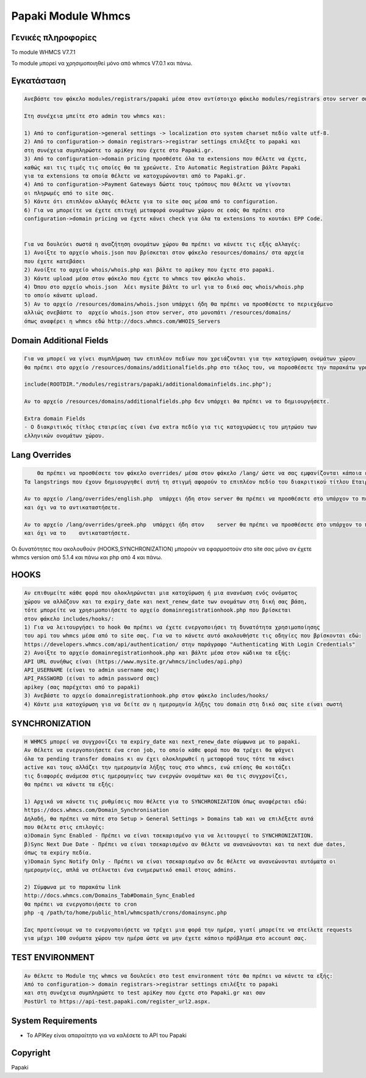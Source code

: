 Papaki Module Whmcs
===========================

Γενικές πληροφορίες
------------
Το module  WHMCS V7.7.1

To module μπορεί να χρησιμοποιηθεί μόνο από whmcs V7.0.1 και πάνω.
 

Εγκατάσταση
------------

.. code-block:: bash

    Ανεβάστε τον φάκελο modules/registrars/papaki μέσα στον αντίστοιχο φάκελο modules/registrars στον server σας

    Στη συνέχεια μπείτε στο admin του whmcs και:

    1) Από το configuration->general settings -> localization στο system charset πεδίο valte utf-8.
    2) Από το configuration-> domain registrars->registrar settings επιλέξτε το papaki και
    στη συνέχεια συμπληρώστε τo apiKey που έχετε στο Papaki.gr.
    3) Από το configuration->domain pricing προσθέστε όλα τα extensions που θέλετε να έχετε,
    καθώς και τις τιμές τις οποίες θα τα χρεώνετε. Στο Automatic Registration βάλτε Papaki
    για τα extensions τα οποία θέλετε να κατοχυρώνονται από το Papaki.gr.
    4) Από το configuration->Payment Gateways δώστε τους τρόπους που θέλετε να γίνονται
    οι πληρωμές από το site σας.
    5) Κάντε ότι επιπλέον αλλαγές θέλετε για το site σας μέσα από το configuration.
    6) Για να μπορείτε να έχετε επιτυχή μεταφορά ονομάτων χώρου σε εσάς θα πρέπει στο
    configuration->domain pricing να έχετε κάνει check για όλα τα extensions το κουτάκι EPP Code.
	
	
    Για να δουλεύει σωστά η αναζήτηση ονομάτων χώρου θα πρέπει να κάνετε τις εξής αλλαγές:
    1) Ανοίξτε το αρχείο whois.json που βρίσκεται στον φάκελο resources/domains/ στα αρχεία
    που έχετε κατεβάσει
    2) Ανοίξτε το αρχείο whois/whois.php και βάλτε το apikey που έχετε στο papaki.
    3) Κάντε upload μέσα στον φάκελο που έχετε το whmcs τον φάκελο whois.
    4) Όπου στο αρχείο whois.json  λέει mysite βάλτε το url για το δικό σας whois/whois.php
    το οποίο κάνατε upload.
    5) Αν το αρχείο /resources/domains/whois.json υπάρχει ήδη θα πρέπει να προσθέσετε το περιεχόμενο
    αλλιώς σνεβάστε το  αρχείο whois.json στον server, στο μονοπάτι /resources/domains/
    όπως αναφέρει η whmcs εδώ http://docs.whmcs.com/WHOIS_Servers



Domain Additional Fields
-----
.. code-block:: bash

    Για να μπορεί να γίνει συμπλήρωση των επιπλέον πεδίων που χρειάζονται για την κατοχύρωση ονομάτων χώρου
    θα πρέπει στο αρχείο /resources/domains/additionalfields.php στο τέλος του, να ποροσθέσετε την παρακάτω γραμμή αν δεν υπάρχει

    include(ROOTDIR."/modules/registrars/papaki/additionaldomainfields.inc.php");

    Αν το αρχείο /resources/domains/additionalfields.php δεν υπάρχει θα πρέπει να το δημιουργήσετε.

    Extra domain Fields
    - Ο διακριτικός τίτλος εταιρείας είναι ένα extra πεδίο για τις κατοχυρώσεις του μητρώου των
    ελληνικών ονομάτων χώρου.

Lang Overrides
-----
.. code-block:: bash

	Θα πρέπει να προσθέσετε τον φάκελο overrides/ μέσα στον φάκελο /lang/ ώστε να σας εμφανίζονται κάποια επιπλέον lnagstrings.
    Τα langstrings που έχουν δημιουργηθεί αυτή τη στιγμή αφορούν το επιπλέον πεδίο του διακριτικού τίτλου Εταιρείας.

    Αν το αρχείο /lang/overrides/english.php  υπάρχει ήδη στον server θα πρέπει να προσθέσετε στο υπάρχον το περιεχόμενο του αρχείου
    και όχι να το αντικαταστήσετε.

    Αν το αρχείο /lang/overrides/greek.php  υπάρχει ήδη στον    server θα πρέπει να προσθέσετε στο υπάρχον το περιεχόμενο του αρχείου
    και όχι να το    αντικαταστήσετε.

Οι δυνατότητες που ακολουθούν (HOOKS,SYΝCHRONIZATION) μπορούν να εφαρμοστούν στο site σας μόνο αν
έχετε whmcs version από 5.1.4 και πάνω και php από 4 και πάνω.

HOOKS
-----
.. code-block:: bash

	Αν επιθυμείτε κάθε φορά που ολοκληρώνεται μια κατοχύρωση ή μια ανανέωση ενός ονόματος
	χώρου να αλλάζουν και τα expiry_date και next_renew_date των ονομάτων στη δική σας βάση,
	τότε μπορείτε να χρησιμοποιήσετε το αρχείο domainregistrationhook.php που βρίσκεται 
	στον φάκελο includes/hooks/:
	1) Για να λειτουργήσει το hook θα πρέπει να έχετε ενεργοποιήσει τη δυνατότητα χρησιμοποίησης
	του api του whmcs μέσα από το site σας. Για να το κάνετε αυτό ακολουθήστε τις οδηγίες που βρίσκονται εδώ:
	https://developers.whmcs.com/api/authentication/ στην παράγραφο "Authenticating With Login Credentials"
	2) Ανοίξτε το αρχείο domainregistrationhook.php και βάλτε μέσα στον κώδικα τα εξής:
	API URL συνήθως είναι (https://www.mysite.gr/whmcs/includes/api.php)
	API_USERNAME (είναι το admin username σας)
	API_PASSWORD (είναι το admin password σας)
	apikey (σας παρέχεται από το papaki)
	3) Ανεβάστε το αρχείο domainregistrationhook.php στον φάκελο includes/hooks/
	4) Κάντε μια κατοχύρωση για να δείτε αν η ημερομηνία λήξης του domain στη δικό σας site είναι σωστή



SYNCHRONIZATION
---------------
.. code-block:: bash

	Η WHMCS μπορεί να συγχρονίζει τα expiry_date και next_renew_date σύμφωνα με το papaki.
	Αν θέλετε να ενεργοποιήσετε ένα cron job, το οποίο κάθε φορά που θα τρέχει θα ψάχνει 
	όλα τα pending transfer domains κι αν έχει ολοκληρωθεί η μεταφορά τους τότε τα κάνει 
	active και τους αλλάζει την ημερομηνία λήξης τους στο whmcs, ενώ επίσης θα κοιτάζει 
	τις διαφορές ανάμεσα στις ημερομηνίες των ενεργών ονομάτων και θα τις συγχρονίζει,
	θα πρέπει να κάνετε τα εξής:
	
	1) Αρχικά να κάνετε τις ρυθμίσεις που θέλετε για το SYNCHRONIZATION όπως αναφέρεται εδώ:
	https://docs.whmcs.com/Domain_Synchronisation
	Δηλαδή, θα πρέπει να πάτε στο Setup > General Settings > Domains tab και να επιλέξετε αυτά 
	που θέλετε στις επιλογές:
	α)Domain Sync Enabled - Πρέπει να είναι τσεκαρισμένο για να λειτουργεί το SYNCHRONIZATION.
	β)Sync Next Due Date - Πρέπει να είναι τσεκαρισμένο αν θέλετε να ανανεώνονται και τα next due dates, 
	όπως τα expiry πεδία.
	γ)Domain Sync Notify Only - Πρέπει να είναι τσεκαρισμένο αν δε θέλετε να ανανεώνονται αυτόματα οι 
	ημερομηνίες, απλά να στέλνεται ένα ενημερωτικό email στους admins.
	
	2) Σύμφωνα με το παρακάτω link
	http://docs.whmcs.com/Domains_Tab#Domain_Sync_Enabled
	θα πρέπει να ενεργοποιήσετε το cron
	php -q /path/to/home/public_html/whmcspath/crons/domainsync.php
	
	Σας προτείνουμε να το ενεργοποιήσετε να τρέχει μια φορά την ημέρα, γιατί μπορείτε να στείλετε requests
	για μέχρι 100 ονόματα χώρου την ημέρα ώστε να μην έχετε κάποιο πρόβλημα στο account σας.
	


TEST ENVIRONMENT
----------------

.. code-block:: bash

	Αν θέλετε το Module της whmcs να δουλεύει στο test environment τότε θα πρέπει να κάνετε τα εξής:
	Από το configuration-> domain registrars->registrar settings επιλέξτε το papaki 
	και στη συνέχεια συμπληρώστε τo test apiKey που έχετε στο Papaki.gr και σαν 
	PostUrl το https://api-test.papaki.com/register_url2.aspx.
	


 

System Requirements
-------------------
* Το   APIKey είναι απαραίτητο για να καλέσετε το  API του Papaki



Copyright
---------
Papaki
